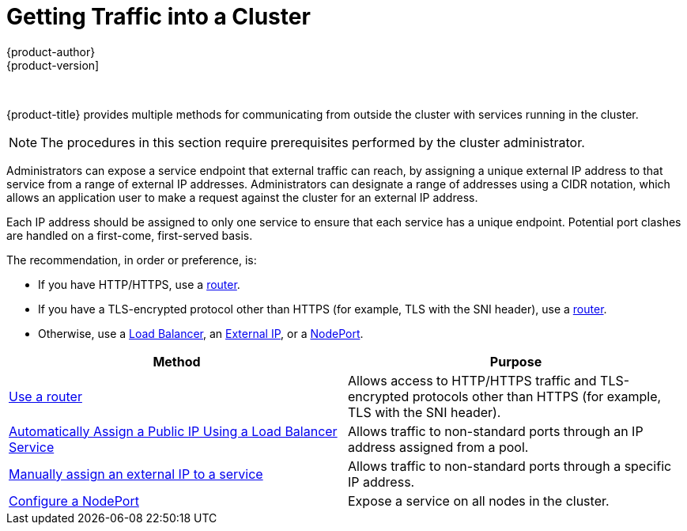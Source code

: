 [[getting-traffic-into-cluster-index]]
= Getting Traffic into a Cluster
{product-author}
{product-version]
:data-uri:
:icons:
:experimental:
:toc: macro
:toc-title:
:prewrap!:

{nbsp}


{product-title} provides multiple methods for communicating from outside the
cluster with services running in the cluster.

[NOTE]
====
The procedures in this section require prerequisites performed by the cluster
administrator.
====

Administrators can expose a service endpoint that external traffic can reach, by
assigning a unique external IP address to that service from a range of external
IP addresses. Administrators can designate a range of addresses using a CIDR
notation, which allows an application user to make a request against the cluster
for an external IP address.

Each IP address should be assigned to only one service to ensure that each
service has a unique endpoint. Potential port clashes are handled on a
first-come, first-served basis.

The recommendation, in order or preference, is:

* If you have HTTP/HTTPS, use a
 xref:../../dev_guide/expose_service/expose_internal_ip_router.adoc#getting-traffic-into-cluster-router[router].
* If you have a TLS-encrypted protocol other than HTTPS (for example, TLS with
 the SNI header), use a
 xref:../../dev_guide/expose_service/expose_internal_ip_router.adoc#getting-traffic-into-cluster-router[router].
* Otherwise, use a
 xref:../../dev_guide/expose_service/expose_internal_ip_load_balancer.adoc#getting-traffic-into-cluster-load[Load
 Balancer], an
 xref:../../dev_guide/expose_service/expose_internal_ip_service.adoc#getting-traffic-into-cluster-ip[External
 IP], or a
 xref:../../dev_guide/expose_service/expose_internal_ip_nodeport.adoc#getting-traffic-into-cluster-nodeport[NodePort].

[[external-access-options-table]]
[options="header"]
|===

|Method |Purpose

|xref:../../dev_guide/expose_service/expose_internal_ip_router.adoc#getting-traffic-into-cluster-router[Use a router]
|Allows access to HTTP/HTTPS traffic and TLS-encrypted protocols other than HTTPS (for example, TLS with the SNI header).

|xref:../../dev_guide/expose_service/expose_internal_ip_load_balancer.adoc#getting-traffic-into-cluster-load[Automatically Assign a Public IP Using a Load Balancer Service]
|Allows traffic to non-standard ports through an IP address assigned from a pool.

|xref:../../dev_guide/expose_service/expose_internal_ip_service.adoc#getting-traffic-into-cluster-ip[Manually assign an external IP to a service]
|Allows traffic to non-standard ports through a specific IP address.

|xref:../../dev_guide/expose_service/expose_internal_ip_nodeport.adoc#getting-traffic-into-cluster-nodeport[Configure a NodePort]
|Expose a service on all nodes in the cluster.
|===

